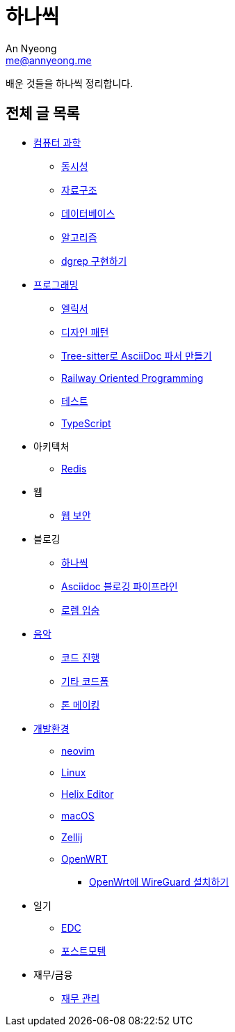 = 하나씩
An Nyeong <me@annyeong.me>

배운 것들을 하나씩 정리합니다.

== 전체 글 목록

* <<computer-science#,컴퓨터 과학>>
** <<concurrency#,동시성>>
** <<data-structure#,자료구조>>
** <<database#,데이터베이스>>
** <<algorithm#,알고리즘>>
** <<dgrep#,dgrep 구현하기>>

* <<programming#,프로그래밍>>
** <<elixir#,엘릭서>>
** <<design-pattern#,디자인 패턴>>
** <<tree-sitter-asciidoc#,Tree-sitter로 AsciiDoc 파서 만들기>>
** <<railway-oriented-programming#,Railway Oriented Programming>>
** <<test#,테스트>>
** <<typescript#,TypeScript>>

* 아키텍처
** <<redis#,Redis>>

* 웹
** <<web-security#,웹 보안>>

* 블로깅
** <<hanassig#,하나씩>>
** <<asciidoc-blog-pipeline#,Asciidoc 블로깅 파이프라인>>
** <<lorem-ipsum#,로렘 입숨>>

* <<music#,음악>>
** <<chord-progression#,코드 진행>>
** <<guitar-chord-formation#,기타 코드폼>>
** <<tone-making#,톤 메이킹>>

* <<devenv#,개발환경>>
** <<neovim#,neovim>>
** <<linux#,Linux>>
** <<helix#,Helix Editor>>
** <<macos#,macOS>>
** <<zellij#,Zellij>>
** <<openwrt#,OpenWRT>>
*** <<openwrt-wireguard#,OpenWrt에 WireGuard 설치하기>>

* 일기
** <<edc#,EDC>>
** <<postmortem#,포스트모템>>

* 재무/금융
** <<finance#,재무 관리>>
